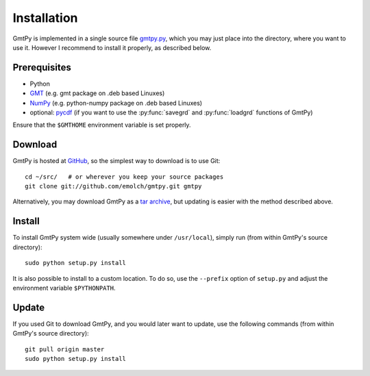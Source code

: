 Installation
============

GmtPy is implemented in a single source file `gmtpy.py
<https://github.com/emolch/gmtpy/blob/master/gmtpy.py>`_, which you may just
place into the directory, where you want to use it.  However I recommend to
install it properly, as described below.


Prerequisites
-------------

* Python
* `GMT <http://gmt.soest.hawaii.edu/>`_ (e.g. gmt package on .deb based Linuxes)
* `NumPy <http://numpy.scipy.org>`_ (e.g. python-numpy package on .deb based Linuxes)
* optional: `pycdf <http://pysclint.sourceforge.net/pycdf/>`_ (if you want to use the :py:func:`savegrd` and :py:func:`loadgrd` functions of GmtPy)

Ensure that the ``$GMTHOME`` environment variable is set properly.

Download
--------

GmtPy is hosted at `GitHub <https://github.com/>`_, so the simplest way to download is to use Git::

    cd ~/src/   # or wherever you keep your source packages
    git clone git://github.com/emolch/gmtpy.git gmtpy

Alternatively, you may download GmtPy as a `tar archive <http://github.com/emolch/gmtpy/tarball/master>`_, but updating is easier
with the method described above.

Install
-------

To install GmtPy system wide (usually somewhere under ``/usr/local``), simply run (from within GmtPy's source directory)::

    sudo python setup.py install

It is also possible to install to a custom location. To do so, use the
``--prefix`` option of ``setup.py`` and adjust the environment variable
``$PYTHONPATH``.

Update
------

If you used Git to download GmtPy, and you would later want to update, use the
following commands (from within GmtPy's source directory)::
    
    git pull origin master 
    sudo python setup.py install  

